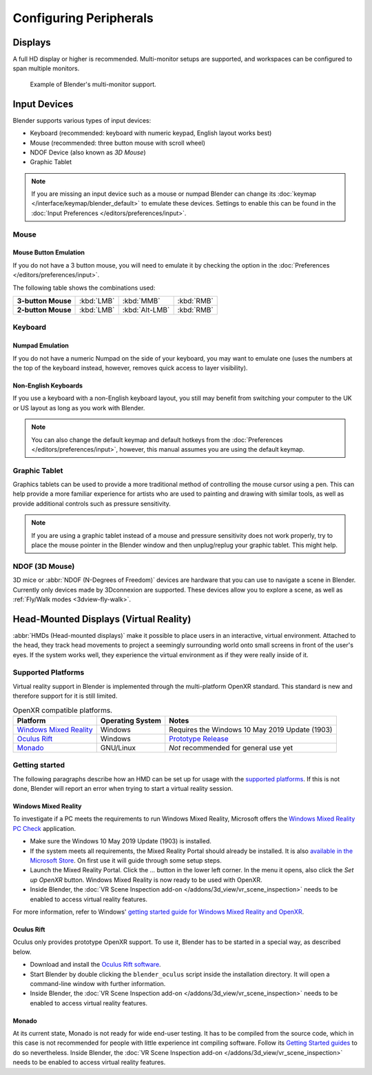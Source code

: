 
***********************
Configuring Peripherals
***********************

Displays
========

A full HD display or higher is recommended.
Multi-monitor setups are supported, and workspaces can be configured to span multiple monitors.

.. figure:: /images/getting-started_configuration_hardware_multi-monitor.jpg

   Example of Blender's multi-monitor support.


Input Devices
=============

Blender supports various types of input devices:

- Keyboard (recommended: keyboard with numeric keypad, English layout works best)
- Mouse (recommended: three button mouse with scroll wheel)
- NDOF Device (also known as *3D Mouse*)
- Graphic Tablet

.. note::

   If you are missing an input device such as a mouse or numpad Blender
   can change its :doc:`keymap </interface/keymap/blender_default>` to emulate these devices.
   Settings to enable this can be found in the :doc:`Input Preferences </editors/preferences/input>`.


Mouse
-----

Mouse Button Emulation
^^^^^^^^^^^^^^^^^^^^^^

If you do not have a 3 button mouse,
you will need to emulate it by checking the option in the :doc:`Preferences </editors/preferences/input>`.

The following table shows the combinations used:

.. list-table::
   :stub-columns: 1

   * - 3-button Mouse
     - :kbd:`LMB`
     - :kbd:`MMB`
     - :kbd:`RMB`
   * - 2-button Mouse
     - :kbd:`LMB`
     - :kbd:`Alt-LMB`
     - :kbd:`RMB`


Keyboard
--------

Numpad Emulation
^^^^^^^^^^^^^^^^

If you do not have a numeric Numpad on the side of your keyboard,
you may want to emulate one (uses the numbers at the top of the keyboard instead,
however, removes quick access to layer visibility).

.. seealso::

   Read more about *Numpad Emulation* in the :doc:`Preferences </editors/preferences/input>`.


Non-English Keyboards
^^^^^^^^^^^^^^^^^^^^^

If you use a keyboard with a non-English keyboard layout, you still may benefit from switching
your computer to the UK or US layout as long as you work with Blender.

.. note::

   You can also change the default keymap and
   default hotkeys from the :doc:`Preferences </editors/preferences/input>`,
   however, this manual assumes you are using the default keymap.


.. _hardware-tablet:

Graphic Tablet
--------------

Graphics tablets can be used to provide a more traditional method of controlling the mouse cursor using a pen.
This can help provide a more familiar experience for artists
who are used to painting and drawing with similar tools,
as well as provide additional controls such as pressure sensitivity.

.. note::

   If you are using a graphic tablet instead of a mouse and pressure sensitivity does not work properly,
   try to place the mouse pointer in the Blender window and then unplug/replug your graphic tablet. This might help.


.. _hardware-ndof:

NDOF (3D Mouse)
---------------

3D mice or :abbr:`NDOF (N-Degrees of Freedom)` devices are hardware that you can use to navigate a scene in Blender.
Currently only devices made by 3Dconnexion are supported.
These devices allow you to explore a scene, as well as :ref:`Fly/Walk modes <3dview-fly-walk>`.

.. seealso::

   See :doc:`Input Preference </editors/preferences/input>` for more information on configuring peripherals.

.. _hardware-head-mounted-displays:


Head-Mounted Displays (Virtual Reality)
=======================================

:abbr:`HMDs (Head-mounted displays)` make it possible to place users in an interactive, virtual environment. Attached
to the head, they track head movements to project a seemingly surrounding world onto small screens in front of the
user's eyes. If the system works well, they experience the virtual environment as if they were really inside of it.

Supported Platforms
-------------------

Virtual reality support in Blender is implemented through the multi-platform OpenXR standard. This standard is new and
therefore support for it is still limited.

.. list-table:: OpenXR compatible platforms.
   :header-rows: 1

   * - Platform
     - Operating System
     - Notes
   * - `Windows Mixed Reality <https://www.microsoft.com/windows/windows-mixed-reality>`__
     - Windows
     - Requires the Windows 10 May 2019 Update (1903)
   * - `Oculus Rift <https://www.oculus.com/>`__
     - Windows
     - `Prototype Release <https://developer.oculus.com/blog/prototype-openxr-for-oculus/>`__
   * - `Monado <https://monado.dev/>`__
     - GNU/Linux
     - *Not* recommended for general use yet

Getting started
---------------

The following paragraphs describe how an HMD can be set up for usage with the `supported platforms`_. If this is not
done, Blender will report an error when trying to start a virtual reality session.

Windows Mixed Reality
^^^^^^^^^^^^^^^^^^^^^

To investigate if a PC meets the requirements to run Windows Mixed Reality, Microsoft offers the `Windows Mixed Reality
PC Check <https://www.microsoft.com/en-us/p/windows-mixed-reality-pc-check/9nzvl19n7cnc>`__ application.

* Make sure the Windows 10 May 2019 Update (1903) is installed.
* If the system meets all requirements, the Mixed Reality Portal should already be installed. It is also `available in
  the Microsoft Store <https://www.microsoft.com/en-us/p/mixed-reality-portal/9ng1h8b3zc7m>`__. On first use it will
  guide through some setup steps.
* Launch the Mixed Reality Portal. Click the *...* button in the lower left corner. In the menu it opens, also click the
  *Set up OpenXR* button. Windows Mixed Reality is now ready to be used with OpenXR.
* Inside Blender, the :doc:`VR Scene Inspection add-on </addons/3d_view/vr_scene_inspection>` needs to be enabled to
  access virtual reality features.

For more information, refer to Windows' `getting started guide for Windows Mixed Reality and OpenXR
<https://docs.microsoft.com/windows/mixed-reality/openxr#getting-started-with-openxr-for-windows-mixed-reality-headsets>`__.

Oculus Rift
^^^^^^^^^^^

Oculus only provides prototype OpenXR support. To use it, Blender has to be started in a special way, as described below.

* Download and install the `Oculus Rift software <https://www.oculus.com/setup/>`__.
* Start Blender by double clicking the ``blender_oculus`` script inside the installation directory. It will open a
  command-line window with further information.
* Inside Blender, the :doc:`VR Scene Inspection add-on </addons/3d_view/vr_scene_inspection>` needs to be enabled to
  access virtual reality features.

Monado
^^^^^^

At its current state, Monado is not ready for wide end-user testing. It has to be compiled from the source code, which
in this case is not recommended for people with little experience int compiling software. Follow its `Getting Started
guides <https://gitlab.freedesktop.org/monado/monado/-/blob/master/README.md>`__ to do so nevertheless.
Inside Blender, the :doc:`VR Scene Inspection add-on </addons/3d_view/vr_scene_inspection>` needs to be enabled to
access virtual reality features.
